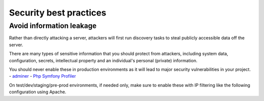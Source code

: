 Security best practices
=========================

Avoid information leakage
#############################

Rather than directly attacking a server, attackers will first run discovery tasks to steal publicly accessible data off the server.

There are many types of sensitive information that you should protect from attackers, including system data, configuration, secrets, 
intellectual property and an individual's personal (private) information.

You should never enable these in production environments as it will lead to major security vulnerabilities in your project.
- `adminer <https://www.adminer.org/>`_
- `Php Symfony Profiler <https://symfony.com/doc/current/profiler.html>`_

On test/dev/staging/pre-prod environments, if needed only, make sure to enable these with IP filtering like the following configuration
using Apache.

.. code-block:: apacheconf
	:linenos:

	<Location /adminer.php>
		{% if adminer_ips_allowed is defined %}
		Require ip {{ adminer_ips_allowed }}
		{% endif %}
		Require all denied
	</Location>
